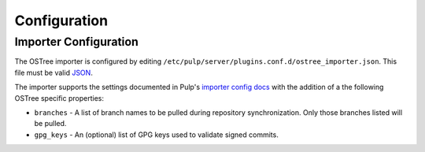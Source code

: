 Configuration
=============

Importer Configuration
----------------------

The OSTree importer is configured by editing
``/etc/pulp/server/plugins.conf.d/ostree_importer.json``. This file must be valid `JSON`_.

.. _JSON: http://json.org/

The importer supports the settings documented in Pulp's `importer config docs`_ with the addition
of a the following OSTree specific properties:

- ``branches`` - A list of branch names to be pulled during repository synchronization.
  Only those branches listed will be pulled.
- ``gpg_keys`` - An (optional) list of GPG keys used to validate signed commits.


.. _importer config docs: https://pulp-user-guide.readthedocs.org/en/latest/server.html#importers
